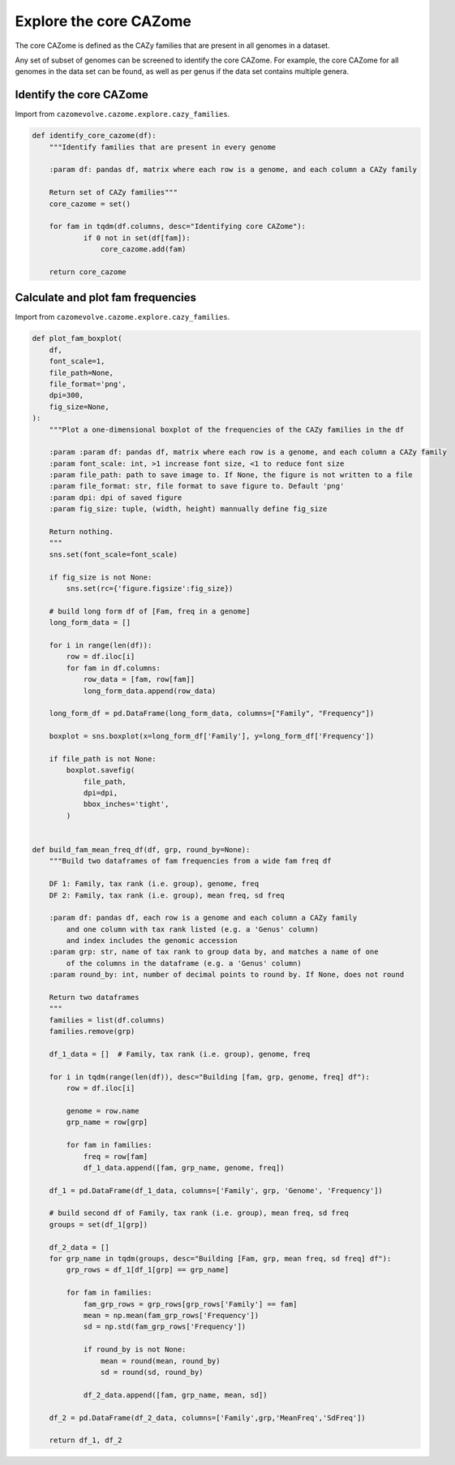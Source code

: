 Explore the core CAZome
-----------------------

The core CAZome is defined as the CAZy families that are present in all genomes in a dataset.

Any set of subset of genomes can be screened to identify the core CAZome. For example, the core CAZome for 
all genomes in the data set can be found, as well as per genus if the data set contains multiple genera.

Identify the core CAZome
^^^^^^^^^^^^^^^^^^^^^^^^

Import from ``cazomevolve.cazome.explore.cazy_families``.

.. code-block:: python

    def identify_core_cazome(df):
        """Identify families that are present in every genome
        
        :param df: pandas df, matrix where each row is a genome, and each column a CAZy family
        
        Return set of CAZy families"""
        core_cazome = set()

        for fam in tqdm(df.columns, desc="Identifying core CAZome"):
                if 0 not in set(df[fam]):
                    core_cazome.add(fam)

        return core_cazome

Calculate and plot fam frequencies
^^^^^^^^^^^^^^^^^^^^^^^^^^^^^^^^^^

Import from ``cazomevolve.cazome.explore.cazy_families``.

.. code-block:: python

    def plot_fam_boxplot(
        df,
        font_scale=1,
        file_path=None,
        file_format='png',
        dpi=300,
        fig_size=None,
    ):
        """Plot a one-dimensional boxplot of the frequencies of the CAZy families in the df
        
        :param :param df: pandas df, matrix where each row is a genome, and each column a CAZy family
        :param font_scale: int, >1 increase font size, <1 to reduce font size
        :param file_path: path to save image to. If None, the figure is not written to a file
        :param file_format: str, file format to save figure to. Default 'png'
        :param dpi: dpi of saved figure
        :param fig_size: tuple, (width, height) mannually define fig_size
        
        Return nothing.
        """
        sns.set(font_scale=font_scale)
        
        if fig_size is not None:
            sns.set(rc={'figure.figsize':fig_size})
        
        # build long form df of [Fam, freq in a genome]
        long_form_data = []
        
        for i in range(len(df)):
            row = df.iloc[i]
            for fam in df.columns:
                row_data = [fam, row[fam]]
                long_form_data.append(row_data)
        
        long_form_df = pd.DataFrame(long_form_data, columns=["Family", "Frequency"])
        
        boxplot = sns.boxplot(x=long_form_df['Family'], y=long_form_df['Frequency'])
        
        if file_path is not None:
            boxplot.savefig(
                file_path,
                dpi=dpi,
                bbox_inches='tight',
            )


    def build_fam_mean_freq_df(df, grp, round_by=None):
        """Build two dataframes of fam frequencies from a wide fam freq df
        
        DF 1: Family, tax rank (i.e. group), genome, freq
        DF 2: Family, tax rank (i.e. group), mean freq, sd freq
        
        :param df: pandas df, each row is a genome and each column a CAZy family
            and one column with tax rank listed (e.g. a 'Genus' column)
            and index includes the genomic accession
        :param grp: str, name of tax rank to group data by, and matches a name of one 
            of the columns in the dataframe (e.g. a 'Genus' column)
        :param round_by: int, number of decimal points to round by. If None, does not round
        
        Return two dataframes
        """
        families = list(df.columns)
        families.remove(grp)
        
        df_1_data = []  # Family, tax rank (i.e. group), genome, freq
        
        for i in tqdm(range(len(df)), desc="Building [fam, grp, genome, freq] df"):
            row = df.iloc[i]
            
            genome = row.name
            grp_name = row[grp]
            
            for fam in families:
                freq = row[fam]
                df_1_data.append([fam, grp_name, genome, freq])
                
        df_1 = pd.DataFrame(df_1_data, columns=['Family', grp, 'Genome', 'Frequency'])
        
        # build second df of Family, tax rank (i.e. group), mean freq, sd freq
        groups = set(df_1[grp])
        
        df_2_data = []
        for grp_name in tqdm(groups, desc="Building [Fam, grp, mean freq, sd freq] df"):
            grp_rows = df_1[df_1[grp] == grp_name]
            
            for fam in families:
                fam_grp_rows = grp_rows[grp_rows['Family'] == fam]
                mean = np.mean(fam_grp_rows['Frequency'])
                sd = np.std(fam_grp_rows['Frequency'])

                if round_by is not None:
                    mean = round(mean, round_by)
                    sd = round(sd, round_by)
                
                df_2_data.append([fam, grp_name, mean, sd])
            
        df_2 = pd.DataFrame(df_2_data, columns=['Family',grp,'MeanFreq','SdFreq'])
        
        return df_1, df_2